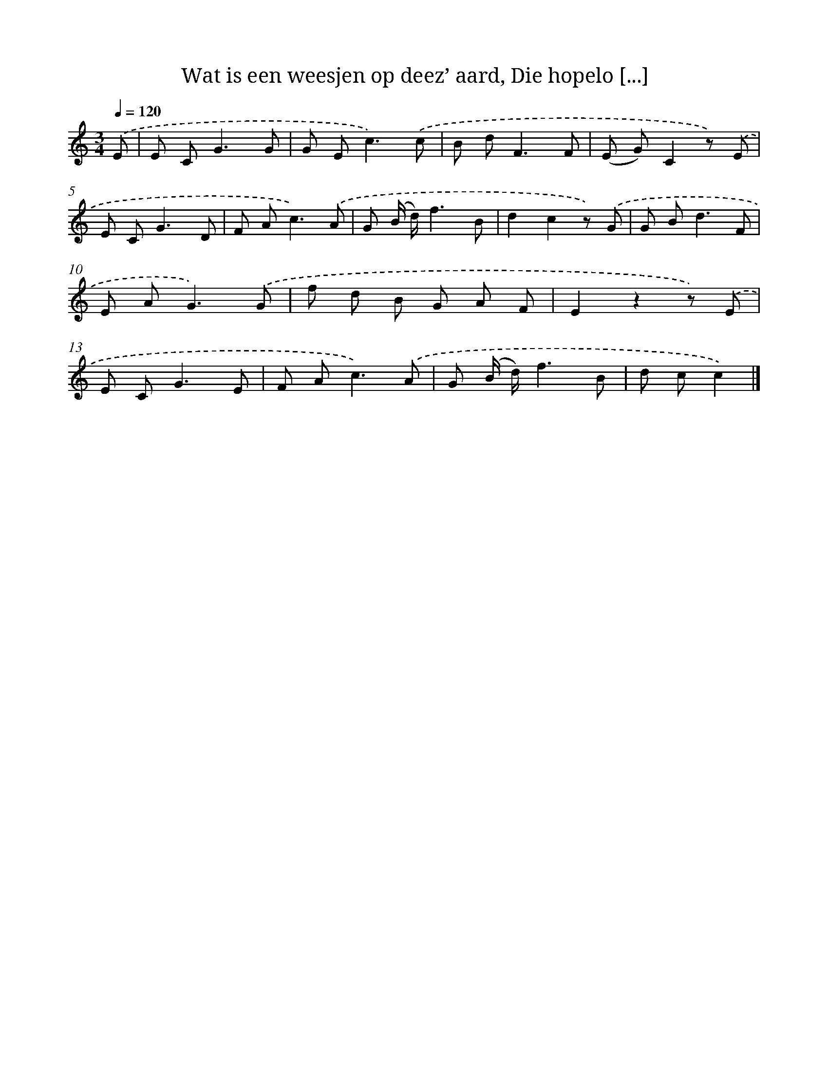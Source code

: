 X: 6194
T: Wat is een weesjen op deez’ aard, Die hopelo [...]
%%abc-version 2.0
%%abcx-abcm2ps-target-version 5.9.1 (29 Sep 2008)
%%abc-creator hum2abc beta
%%abcx-conversion-date 2018/11/01 14:36:25
%%humdrum-veritas 3988701889
%%humdrum-veritas-data 3962258150
%%continueall 1
%%barnumbers 0
L: 1/8
M: 3/4
Q: 1/4=120
K: C clef=treble
.('E [I:setbarnb 1]|
E C2<G2G |
G E2<c2).('c |
B d2<F2F |
(E G)C2z) .('E |
E C2<G2D |
F A2<c2).('A |
G (B/ d/)f3B |
d2c2z) .('G |
G B2<d2F |
E A2<G2).('G |
f d B G A F |
E2z2z) .('E |
E C2<G2E |
F A2<c2).('A |
G (B/ d/)f3B |
d cc2) |]
